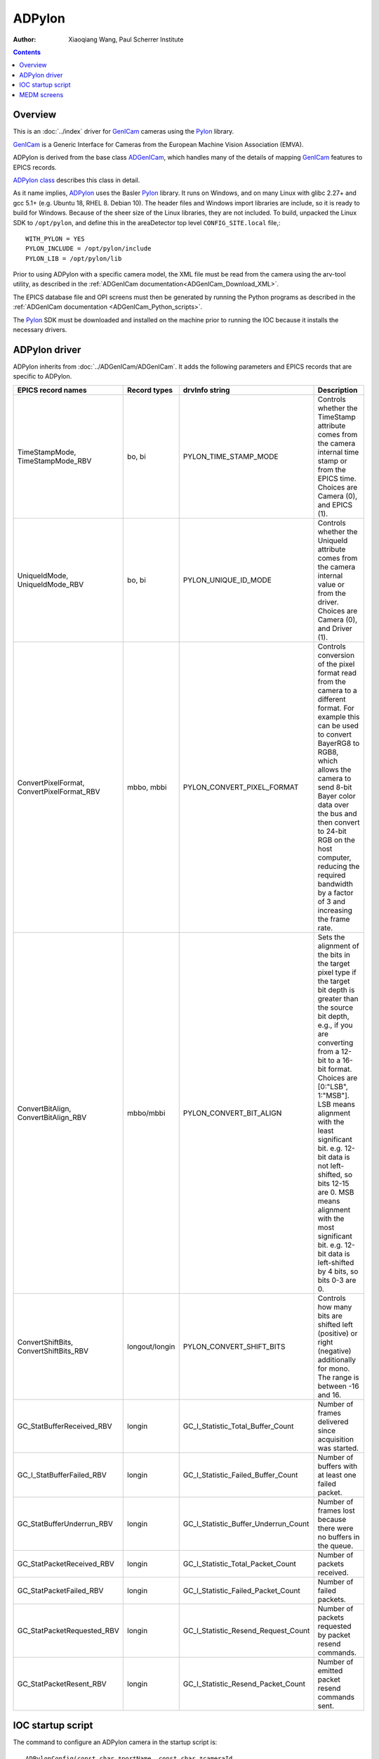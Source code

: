 =======
ADPylon
=======

:author: Xiaoqiang Wang, Paul Scherrer Institute

.. contents:: Contents

.. _GenICam:      https://www.emva.org/standards-technology/genicam
.. _ADGenICam:    https://github.com/areaDetector/ADGenICam
.. _ADPylon:      https://github.com/areaDetector/ADPylon
.. _Pylon:        https://www.baslerweb.com/en/products/basler-pylon-camera-software-suite/pylon-sdks
.. _ADPylon class: ../areaDetectorDoxygenHTML/class_a_d_pylon.html

Overview
--------

This is an :doc:`../index` driver for GenICam_ cameras using the Pylon_ library.

GenICam_ is a Generic Interface for Cameras from the European Machine Vision Association (EMVA). 

ADPylon is derived from the base class ADGenICam_, which handles many of the details of
mapping GenICam_ features to EPICS records.

`ADPylon class`_ describes this class in detail.

As it name implies, ADPylon_ uses the Basler Pylon_ library. It runs on Windows, and on many Linux with
glibc 2.27+ and gcc 5.1+ (e.g. Ubuntu 18, RHEL 8. Debian 10).
The header files and Windows import libraries are include, so it is ready to build for Windows.
Because of the sheer size of the Linux libraries, they are not included. To build, unpacked the Linux
SDK to ``/opt/pylon``, and define this in the areaDetector top level ``CONFIG_SITE.local`` file,::

   WITH_PYLON = YES
   PYLON_INCLUDE = /opt/pylon/include
   PYLON_LIB = /opt/pylon/lib

Prior to using ADPylon with a specific camera model, the XML file must be read from the camera using the arv-tool utility,
as described in the
:ref:`ADGenICam documentation<ADGenICam_Download_XML>`.

The EPICS database file and OPI screens must then be generated by running the Python programs as described in the
:ref:`ADGenICam documentation <ADGenICam_Python_scripts>`.

The Pylon_ SDK must be downloaded and installed on the machine prior to running the IOC because it installs
the necessary drivers.

ADPylon driver
--------------
ADPylon inherits from :doc:`../ADGenICam/ADGenICam`.  It adds the following parameters and EPICS records that are
specific to ADPylon.


.. cssclass:: table-bordered table-striped table-hover
.. list-table::
   :header-rows: 1
   :widths: auto

   * - EPICS record names
     - Record types
     - drvInfo string
     - Description
   * - TimeStampMode, TimeStampMode_RBV
     - bo, bi
     - PYLON_TIME_STAMP_MODE
     - Controls whether the TimeStamp attribute comes from the camera internal time stamp or from the EPICS time.
       Choices are Camera (0), and EPICS (1).
   * - UniqueIdMode, UniqueIdMode_RBV
     - bo, bi
     - PYLON_UNIQUE_ID_MODE
     - Controls whether the UniqueId attribute comes from the camera internal value or from the driver.
       Choices are Camera (0), and Driver (1).
   * - ConvertPixelFormat, ConvertPixelFormat_RBV
     - mbbo, mbbi
     - PYLON_CONVERT_PIXEL_FORMAT
     - Controls conversion of the pixel format read from the camera to a different format.  For example this can be used
       to convert BayerRG8 to RGB8, which allows the camera to send 8-bit Bayer color data over the bus and then convert to 24-bit
       RGB on the host computer, reducing the required bandwidth by a factor of 3 and increasing the frame rate.
   * - ConvertBitAlign, ConvertBitAlign_RBV
     - mbbo/mbbi
     - PYLON_CONVERT_BIT_ALIGN
     - Sets the alignment of the bits in the target pixel type if the target bit depth is greater than the source bit depth, e.g., if you are converting from a 12-bit to a 16-bit format.
       Choices are [0:"LSB", 1:"MSB"].
       LSB means alignment with the least significant bit. e.g. 12-bit data is not left-shifted, so bits 12-15 are 0.
       MSB means alignment with the most significant bit. e.g. 12-bit data is left-shifted by 4 bits, so bits 0-3 are 0.
   * - ConvertShiftBits, ConvertShiftBits_RBV
     - longout/longin
     - PYLON_CONVERT_SHIFT_BITS
     - Controls how many bits are shifted left (positive) or right (negative) additionally for mono. The range is between -16 and 16.
   * - GC_StatBufferReceived_RBV
     - longin
     - GC_I_Statistic_Total_Buffer_Count
     - Number of frames delivered since acquisition was started.
   * - GC_I_StatBufferFailed_RBV
     - longin
     - GC_I_Statistic_Failed_Buffer_Count
     - Number of buffers with at least one failed packet.
   * - GC_StatBufferUnderrun_RBV
     - longin
     - GC_I_Statistic_Buffer_Underrun_Count
     - Number of frames lost because there were no buffers in the queue.
   * - GC_StatPacketReceived_RBV
     - longin
     - GC_I_Statistic_Total_Packet_Count
     - Number of packets received.
   * - GC_StatPacketFailed_RBV
     - longin
     - GC_I_Statistic_Failed_Packet_Count
     - Number of failed packets.
   * - GC_StatPacketRequested_RBV
     - longin
     - GC_I_Statistic_Resend_Request_Count
     - Number of packets requested by packet resend commands.
   * - GC_StatPacketResent_RBV
     - longin
     - GC_I_Statistic_Resend_Packet_Count
     - Number of emitted packet resend commands sent.

IOC startup script
------------------
The command to configure an ADPylon camera in the startup script is::

  ADPylonConfig(const char *portName, const char *cameraId,
                    size_t maxMemory, int priority, int stackSize)

``portName`` is the name for the ADPylon port driver

``cameraId`` is the either the serial number of the camera or the camera index number in the system. The serial number is normally printed on the camera,
and it is also the last part of the camera name returned by arv-tool, for example for ``"Basler-23524298"``, it would be 23524298.
If cameraId is less than 1000 it is assumed to be the system index number, if 1000 or greater it is assumed to be a serial number.

``maxMemory`` is the maximum amount of memory the NDArrayPool is allowed to allocate.  0 means unlimited.

``priority`` is the priority of the port thread.  0 means medium priority.

``stackSize`` is the stack size.  0 means medium size.

MEDM screens
------------
The following is the MEDM screen ADPylon.adl when controlling a Basler acA1300-200uc camera.
ADPylon.adl is very similar to ADGenICam.adl, with a few additional widgets for the PVs that are 
specific to ADPylon.

.. figure:: ADPylon.png
    :align: center

The following are the MEDM screens Basler_acA1300_200uc-features_[1-4].adl when controlling an acA1300-200uc USB3 camera.
These screens were autogenerated by the Python script in :doc:`../ADGenICam/ADGenICam`, and are specific to this camera model.
They are loaded from the "Camera-specific features" related display widget in the above screen.

.. figure:: ADPylon_features1.png
    :align: center

.. figure:: ADPylon_features2.png
    :align: center

.. figure:: ADPylon_features3.png
    :align: center

.. figure:: ADPylon_features4.png
    :align: center
